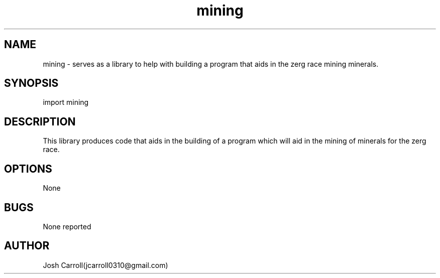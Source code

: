 .\" Manpage for mining, Intro to C(Page 14)
.\" Contact jcarroll0310@gmail.com to correct errors or typos.
.TH mining 3 "28 February 2023" "1.0" "mining"
.SH NAME
mining \- serves as a library to help with building a program that aids in the zerg race mining minerals. 
.SH SYNOPSIS
import mining

.SH DESCRIPTION
This library produces code that aids in the building of a program which will aid in the mining of minerals for the zerg race.
.SH OPTIONS
None
.SH BUGS
None reported
.SH AUTHOR
Josh Carroll(jcarroll0310@gmail.com)
